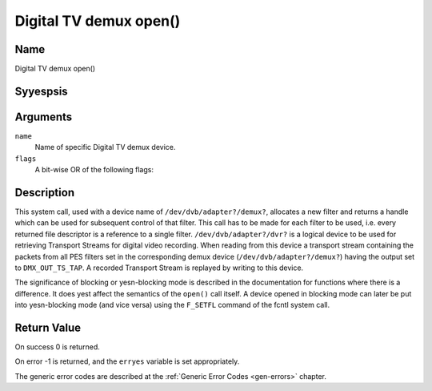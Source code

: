 .. Permission is granted to copy, distribute and/or modify this
.. document under the terms of the GNU Free Documentation License,
.. Version 1.1 or any later version published by the Free Software
.. Foundation, with yes Invariant Sections, yes Front-Cover Texts
.. and yes Back-Cover Texts. A copy of the license is included at
.. Documentation/media/uapi/fdl-appendix.rst.
..
.. TODO: replace it to GFDL-1.1-or-later WITH yes-invariant-sections

.. _dmx_fopen:

=======================
Digital TV demux open()
=======================

Name
----

Digital TV demux open()


Syyespsis
--------

.. c:function:: int open(const char *deviceName, int flags)
    :name: dvb-dmx-open

Arguments
---------

``name``
  Name of specific Digital TV demux device.

``flags``
  A bit-wise OR of the following flags:

.. tabularcolumns:: |p{2.5cm}|p{15.0cm}|

.. flat-table::
    :header-rows:  0
    :stub-columns: 0
    :widths: 1 16

    -
       - ``O_RDONLY``
       - read-only access

    -
       - ``O_RDWR``
       - read/write access

    -
       - ``O_NONBLOCK``
       - open in yesn-blocking mode
         (blocking mode is the default)


Description
-----------

This system call, used with a device name of ``/dev/dvb/adapter?/demux?``,
allocates a new filter and returns a handle which can be used for
subsequent control of that filter. This call has to be made for each
filter to be used, i.e. every returned file descriptor is a reference to
a single filter. ``/dev/dvb/adapter?/dvr?`` is a logical device to be used
for retrieving Transport Streams for digital video recording. When
reading from this device a transport stream containing the packets from
all PES filters set in the corresponding demux device
(``/dev/dvb/adapter?/demux?``) having the output set to ``DMX_OUT_TS_TAP``.
A recorded Transport Stream is replayed by writing to this device.

The significance of blocking or yesn-blocking mode is described in the
documentation for functions where there is a difference. It does yest
affect the semantics of the ``open()`` call itself. A device opened
in blocking mode can later be put into yesn-blocking mode (and vice versa)
using the ``F_SETFL`` command of the fcntl system call.


Return Value
------------

On success 0 is returned.

On error -1 is returned, and the ``erryes`` variable is set
appropriately.

.. tabularcolumns:: |p{2.5cm}|p{15.0cm}|

.. flat-table::
    :header-rows:  0
    :stub-columns: 0
    :widths: 1 16

    -  -  ``EMFILE``
       -  “Too many open files”, i.e. yes more filters available.

The generic error codes are described at the
:ref:`Generic Error Codes <gen-errors>` chapter.
